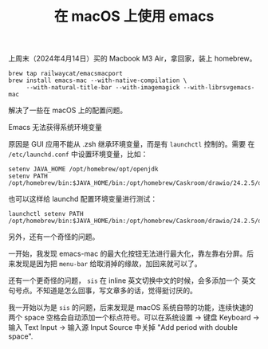 #+LAYOUT: post
#+TITLE: 在 macOS 上使用 emacs
#+TAGS: emacs
#+CATEGORIES: productivity

上周末（2024年4月14日）买的 Macbook M3 Air，拿回家，装上 homebrew。


#+begin_src shell
brew tap railwaycat/emacsmacport
brew install emacs-mac --with-native-compilation \
     --with-natural-title-bar --with-imagemagick --with-librsvgemacs-mac
#+end_src

解决了一些在 macOS 上的配置问题。

Emacs 无法获得系统环境变量

原因是 GUI 应用不能从 .zsh 继承环境变量，而是有 ~launchctl~ 控制的。需要
在 =/etc/launchd.conf= 中设置环境变量，比如：

#+begin_src shell
setenv JAVA_HOME /opt/homebrew/opt/openjdk
setenv PATH /opt/homebrew/bin:$JAVA_HOME/bin:/opt/homebrew/Caskroom/drawio/24.2.5/draw.io.app/Contents/MacOS:$PATH
#+end_src

也可以这样给 launchd 配置环境变量进行测试：

#+begin_src shell
launchctl setenv PATH /opt/homebrew/bin:$JAVA_HOME/bin:/opt/homebrew/Caskroom/drawio/24.2.5/draw.io.app/Contents/MacOS:$PATH
#+end_src

另外，还有一个奇怪的问题。

一开始，我发现 emacs-mac 的最大化按钮无法进行最大化，靠左靠右分屏。后
来发现是因为把 ~menu-bar~ 给取消掉的缘故，加回来就可以了。

还有一个更奇怪的问题， ~sis~ 在 inline 英文切换中文的时候，会多添加一个
英文句号点。不知道是怎么回事，写文章多的话，觉得挺讨厌的。

我一开始以为是 ~sis~ 的问题，后来发现是 macOS 系统自带的功能，连续快速的
两个 space 空格会自动添加一个标点符号。可以在系统设置 -> 键盘 Keyboard
-> 输入 Text Input -> 输入源 Input Source 中关掉 "Add period with
double space".

